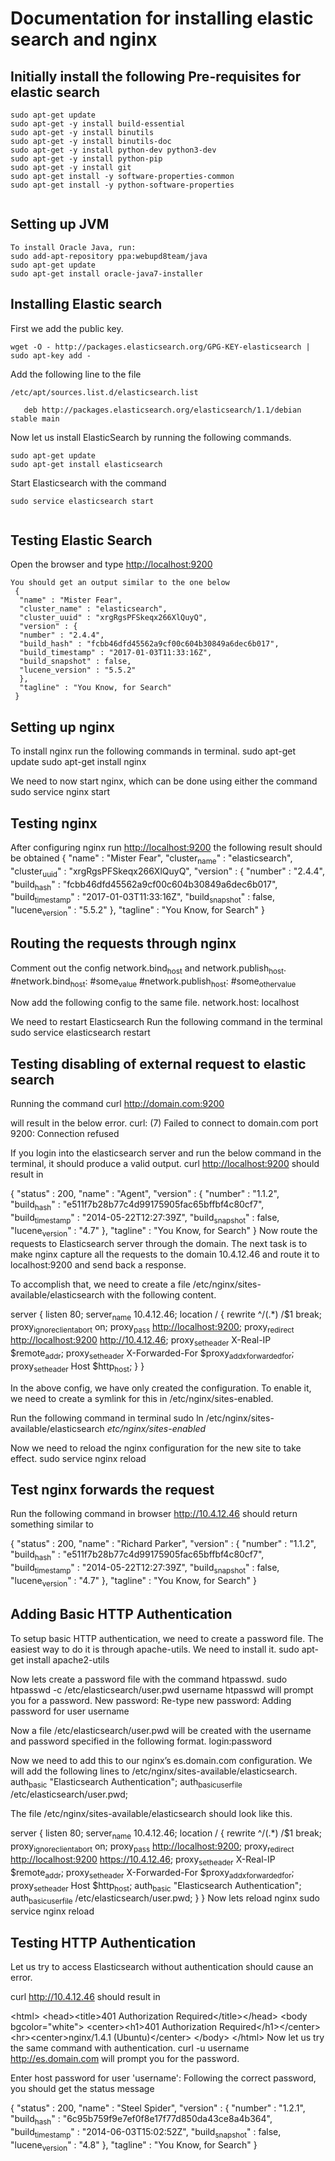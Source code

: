 * Documentation for installing elastic search and nginx 

** Initially install the following Pre-requisites for elastic search
#+BEGIN_EXAMPLE
  sudo apt-get update
  sudo apt-get -y install build-essential
  sudo apt-get -y install binutils
  sudo apt-get -y install binutils-doc
  sudo apt-get -y install python-dev python3-dev
  sudo apt-get -y install python-pip
  sudo apt-get -y install git
  sudo apt-get install -y software-properties-common
  sudo apt-get install -y python-software-properties

#+END_EXAMPLE


** Setting up JVM
#+BEGIN_EXAMPLE
   To install Oracle Java, run:
   sudo add-apt-repository ppa:webupd8team/java
   sudo apt-get update
   sudo apt-get install oracle-java7-installer
#+END_EXAMPLE



** Installing Elastic search
   First we add the public key.
   #+BEGIN_EXAMPLE
   wget -O - http://packages.elasticsearch.org/GPG-KEY-elasticsearch | sudo apt-key add -
   #+END_EXAMPLE
   Add the following line to the file
#+BEGIN_EXAMPLE
/etc/apt/sources.list.d/elasticsearch.list

   deb http://packages.elasticsearch.org/elasticsearch/1.1/debian stable main
#+END_EXAMPLE

   
   Now let us install ElasticSearch by running the following commands.
#+BEGIN_EXAMPLE
   sudo apt-get update
   sudo apt-get install elasticsearch
#+END_EXAMPLE

   
   Start Elasticsearch with the command
#+BEGIN_EXAMPLE
   sudo service elasticsearch start

#+END_EXAMPLE
   

** Testing Elastic Search
  Open the browser and type http://localhost:9200
#+BEGIN_EXAMPLE
 You should get an output similar to the one below
  {
   "name" : "Mister Fear",
   "cluster_name" : "elasticsearch",
   "cluster_uuid" : "xrgRgsPFSkeqx266XlQuyQ",
   "version" : {
   "number" : "2.4.4",
   "build_hash" : "fcbb46dfd45562a9cf00c604b30849a6dec6b017",
   "build_timestamp" : "2017-01-03T11:33:16Z",
   "build_snapshot" : false,
   "lucene_version" : "5.5.2"
   },
   "tagline" : "You Know, for Search"
  }
#+END_EXAMPLE
 


** Setting up nginx
  To install nginx run the following commands in terminal.
  sudo apt-get update
  sudo apt-get install nginx

  We need to now start nginx, which can be done using either the command
  sudo service nginx start


** Testing nginx
  After configuring nginx run http://localhost:9200 
  the following result should be obtained
  {
   "name" : "Mister Fear",
   "cluster_name" : "elasticsearch",
   "cluster_uuid" : "xrgRgsPFSkeqx266XlQuyQ",
   "version" : {
   "number" : "2.4.4",
   "build_hash" : "fcbb46dfd45562a9cf00c604b30849a6dec6b017",
   "build_timestamp" : "2017-01-03T11:33:16Z",
   "build_snapshot" : false,
   "lucene_version" : "5.5.2"
   },
  "tagline" : "You Know, for Search"
 }


** Routing the requests through nginx
   Comment out the config network.bind_host and network.publish_host.
   #network.bind_host: #some_value
   #network.publish_host: #some_other_value  

   Now add the following config to the same file.
   network.host: localhost

   We need to restart Elasticsearch  Run the following command in the terminal
   sudo service elasticsearch restart


** Testing disabling of external request to elastic search
   Running the command
   curl http://domain.com:9200

   will result in the below error. 
   curl: (7) Failed to connect to domain.com port 9200: Connection refused
   
   If you login into the elasticsearch server and run the below command 
   in the terminal, it should produce a valid output.
   curl http://localhost:9200
   should result in

   {
    "status" : 200,
    "name" : "Agent",
    "version" : {
    "number" : "1.1.2",
    "build_hash" : "e511f7b28b77c4d99175905fac65bffbf4c80cf7",
    "build_timestamp" : "2014-05-22T12:27:39Z",
    "build_snapshot" : false,
    "lucene_version" : "4.7"
   },
   "tagline" : "You Know, for Search"
   }
   Now route the requests to Elasticsearch server through the domain.
   The next task is to make nginx capture all the requests to the 
   domain 10.4.12.46 and route it to localhost:9200 and send back a response.

   To accomplish that, we need to create a file 
   /etc/nginx/sites-available/elasticsearch with the following content.

   server {
       listen 80;
       server_name 10.4.12.46;
       location / {
       rewrite ^/(.*) /$1 break;
       proxy_ignore_client_abort on;
       proxy_pass http://localhost:9200;
       proxy_redirect http://localhost:9200 http://10.4.12.46;
       proxy_set_header  X-Real-IP  $remote_addr;
       proxy_set_header  X-Forwarded-For $proxy_add_x_forwarded_for;
       proxy_set_header  Host $http_host;
       }
   }

   In the above config, we have only created the configuration. 
   To enable it, we need to create a symlink for this in
   /etc/nginx/sites-enabled.

   Run the following command in terminal   
   sudo ln /etc/nginx/sites-available/elasticsearch /etc/nginx/sites-enabled/

   Now we need to reload the nginx configuration for the new site to take effect.  
   sudo service nginx reload


** Test nginx forwards the request

   Run the following command in browser
   http://10.4.12.46
   should return something similar to
   
   {
   "status" : 200,
   "name" : "Richard Parker",
   "version" : {
   "number" : "1.1.2",
   "build_hash" : "e511f7b28b77c4d99175905fac65bffbf4c80cf7",
   "build_timestamp" : "2014-05-22T12:27:39Z",
   "build_snapshot" : false,
   "lucene_version" : "4.7"
   },
   "tagline" : "You Know, for Search"
   }


** Adding Basic HTTP Authentication
   To setup basic HTTP authentication, we need to create a password file. 
   The easiest way to do it is through apache-utils. We need to install it.
   sudo apt-get install apache2-utils

   Now lets create a password file with the command htpasswd. 
   sudo htpasswd -c /etc/elasticsearch/user.pwd username
   htpasswd will prompt you for a password.
   New password: 
   Re-type new password: 
   Adding password for user username

   Now a file /etc/elasticsearch/user.pwd will be created with 
   the username and password specified in the following format.
   login:password

   Now we need to add this to our nginx’s es.domain.com configuration. We will add the following lines to /etc/nginx/sites-available/elasticsearch.
   auth_basic "Elasticsearch Authentication";
   auth_basic_user_file /etc/elasticsearch/user.pwd;
   
   The file /etc/nginx/sites-available/elasticsearch should look like this.

   server {
      listen 80;
    server_name 10.4.12.46;
    location / {
        rewrite ^/(.*) /$1 break;
        proxy_ignore_client_abort on;
        proxy_pass http://localhost:9200;
        proxy_redirect http://localhost:9200 https://10.4.12.46;
        proxy_set_header  X-Real-IP  $remote_addr;
        proxy_set_header  X-Forwarded-For $proxy_add_x_forwarded_for;
        proxy_set_header  Host $http_host;
        auth_basic "Elasticsearch Authentication";
        auth_basic_user_file /etc/elasticsearch/user.pwd;
        }
   }
   Now lets reload nginx 
   sudo service nginx reload


** Testing HTTP Authentication

   Let us try to access Elasticsearch without authentication should cause an error.

   curl http://10.4.12.46
   should result in

   <html>
   <head><title>401 Authorization Required</title></head>
   <body bgcolor="white">
   <center><h1>401 Authorization Required</h1></center>
   <hr><center>nginx/1.4.1 (Ubuntu)</center>
   </body>
   </html>
   Now let us try the same command with authentication.
   curl -u username http://es.domain.com
   will prompt you for the password.

   Enter host password for user 'username':
   Following the correct password, you should get the status message
   
   {
    "status" : 200,
    "name" : "Steel Spider",
    "version" : {
    "number" : "1.2.1",
    "build_hash" : "6c95b759f9e7ef0f8e17f77d850da43ce8a4b364",
    "build_timestamp" : "2014-06-03T15:02:52Z",
    "build_snapshot" : false,
    "lucene_version" : "4.8"
    },
  "tagline" : "You Know, for Search"
  }


